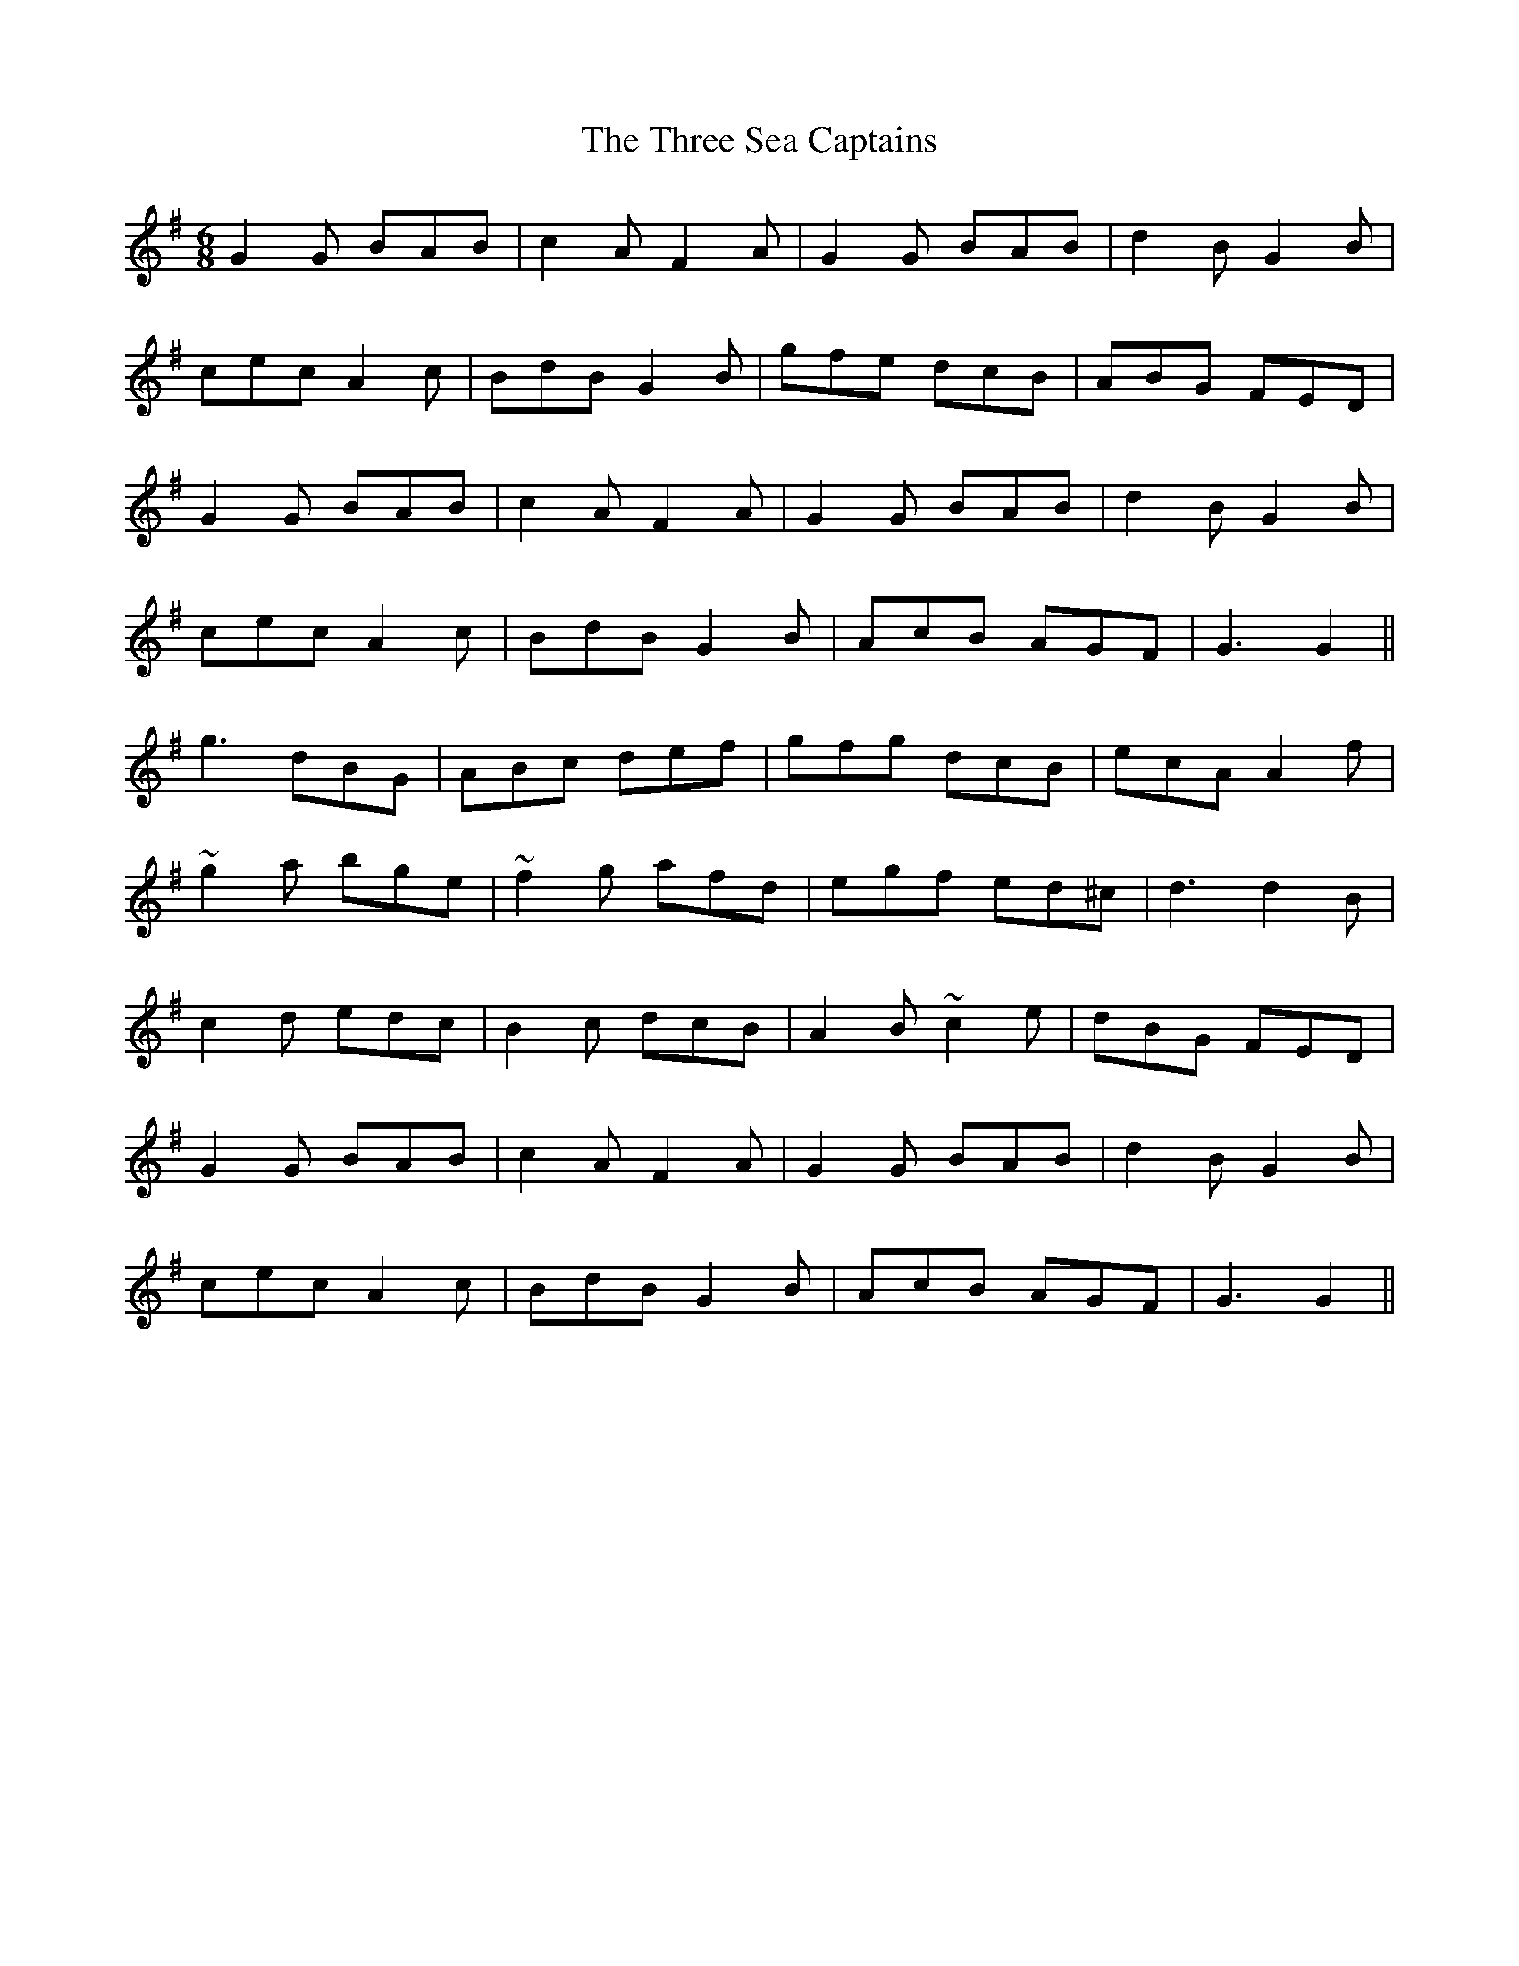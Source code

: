 X: 40020
T: Three Sea Captains, The
R: jig
M: 6/8
K: Gmajor
G2 G BAB|c2 A F2 A|G2 G BAB|d2 B G2 B|
cec A2 c|BdB G2 B|gfe dcB|ABG FED|
G2 G BAB|c2 A F2 A|G2 G BAB|d2 B G2 B|
cec A2 c|BdB G2 B|AcB AGF|G3 G2||
g3 dBG|ABc def|gfg dcB|ecA A2 f|
~g2 a bge|~f2 g afd|egf ed^c|d3 d2 B|
c2 d edc|B2 c dcB|A2 B ~c2 e|dBG FED|
G2 G BAB|c2 A F2 A|G2 G BAB|d2B G2 B|
cec A2 c|BdB G2 B|AcB AGF|G3 G2||

